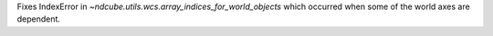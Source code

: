 Fixes IndexError in `~ndcube.utils.wcs.array_indices_for_world_objects` which occurred when some of the world axes are dependent.
